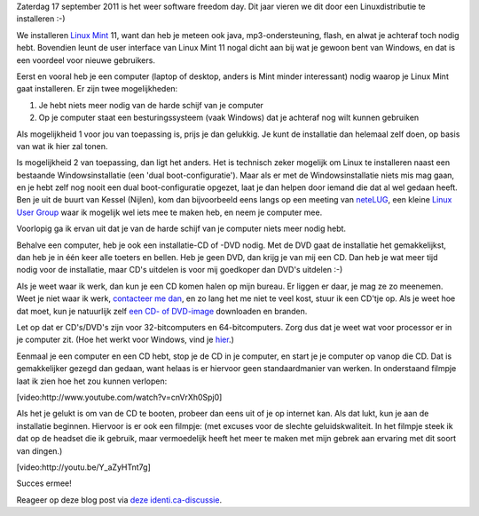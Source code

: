 .. title: Installeer eens een Linuxdistributie
.. slug: node-184
.. date: 2011-09-14 10:51:02
.. tags: opensource,linux
.. link:
.. description: 
.. type: text






Zaterdag 17 september 2011 is het weer software freedom day. Dit
jaar vieren we dit door een Linuxdistributie te installeren :-)

We
installeren `Linux Mint <http://linuxmint.com>`__ 11, want dan heb je
meteen ook java, mp3-ondersteuning, flash, en alwat je achteraf toch
nodig hebt. Bovendien leunt de user interface van Linux Mint 11 nogal
dicht aan bij wat je gewoon bent van Windows, en dat is een voordeel
voor nieuwe gebruikers.

Eerst en vooral heb je een computer (laptop
of desktop, anders is Mint minder interessant) nodig waarop je Linux
Mint gaat installeren. Er zijn twee mogelijkheden:



#. Je hebt niets meer nodig van de harde schijf van je computer
#. Op je computer staat een besturingssysteem (vaak Windows) dat je
   achteraf nog wilt kunnen gebruiken



Als mogelijkheid 1 voor jou van toepassing is, prijs je dan
gelukkig. Je kunt de installatie dan helemaal zelf doen, op basis van
wat ik hier zal tonen.

Is mogelijkheid 2 van toepassing, dan ligt
het anders. Het is technisch zeker mogelijk om Linux te installeren
naast een bestaande Windowsinstallatie (een 'dual boot-configuratie').
Maar als er met de Windowsinstallatie niets mis mag gaan, en je hebt
zelf nog nooit een dual boot-configuratie opgezet, laat je dan helpen
door iemand die dat al wel gedaan heeft. Ben je uit de buurt van Kessel
(Nijlen), kom dan bijvoorbeeld eens langs op een meeting van
`neteLUG <http://netelug.losderover.be>`__, een kleine `Linux User
Group <http://nl.wikipedia.org/wiki/LUG>`__ waar ik mogelijk wel iets
mee te maken heb, en neem je computer mee.

Voorlopig ga ik ervan
uit dat je van de harde schijf van je computer niets meer nodig
hebt.

Behalve een computer, heb je ook een installatie-CD of -DVD
nodig. Met de DVD gaat de installatie het gemakkelijkst, dan heb je in
één keer alle toeters en bellen. Heb je geen DVD, dan krijg je van mij
een CD. Dan heb je wat meer tijd nodig voor de installatie, maar CD's
uitdelen is voor mij goedkoper dan DVD's uitdelen :-)

Als je weet
waar ik werk, dan kun je een CD komen halen op mijn bureau. Er liggen er
daar, je mag ze zo meenemen. Weet je niet waar ik werk, `contacteer me
dan </node/155>`__, en zo lang het me niet te veel kost, stuur ik een
CD'tje op. Als je weet hoe dat moet, kun je natuurlijk zelf `een CD- of
DVD-image <http://www.linuxmint.com/download.php>`__ downloaden en
branden.

Let op dat er CD's/DVD's zijn voor 32-bitcomputers en
64-bitcomputers. Zorg dus dat je weet wat voor processor er in je
computer zit. (Hoe het werkt voor Windows, vind je
`hier <http://windows.microsoft.com/nl-BE/windows-vista/32-bit-and-64-bit-Windows-frequently-asked-questions>`__.)

Eenmaal
je een computer en een CD hebt, stop je de CD in je computer, en start
je je computer op vanop die CD. Dat is gemakkelijker gezegd dan gedaan,
want helaas is er hiervoor geen standaardmanier van werken. In
onderstaand filmpje laat ik zien hoe het zou kunnen
verlopen:

[video:http://www.youtube.com/watch?v=cnVrXh0Spj0]

Als
het je gelukt is om van de CD te booten, probeer dan eens uit of je op
internet kan. Als dat lukt, kun je aan de installatie beginnen. Hiervoor
is er ook een filmpje: (met excuses voor de slechte geluidskwaliteit. In
het filmpje steek ik dat op de headset die ik gebruik, maar vermoedelijk
heeft het meer te maken met mijn gebrek aan ervaring met dit soort van
dingen.)

[video:http://youtu.be/Y\_aZyHTnt7g]

Succes
ermee!

Reageer op deze blog post via `deze
identi.ca-discussie <http://test.johanv.org/StatusThread/?controller=conversation&id=81408498>`__.


